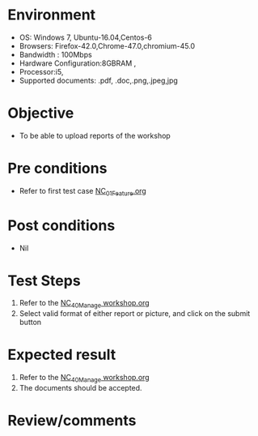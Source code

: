 #+Author: Sravanthi
#+Date Created: 13 Dec 2018
* Environment
  - OS: Windows 7, Ubuntu-16.04,Centos-6
  - Browsers: Firefox-42.0,Chrome-47.0,chromium-45.0
  - Bandwidth : 100Mbps
  - Hardware Configuration:8GBRAM , 
  - Processor:i5,
  - Supported documents: .pdf, .doc,.png,.jpeg,jpg

* Objective
  - To be able to upload reports of the workshop

* Pre conditions
  - Refer to first test case [[https://github.com/vlead/outreach-portal/blob/master/test-cases/integration_test-cases/NC/NC_01_Feature.org][NC_01_Feature.org]]

* Post conditions
  - Nil
* Test Steps
  1. Refer to the  [[https://github.com/vlead/outreach-portal/blob/master/test-cases/integration_test-cases/NC/NC_40_Manage%20workshop.org][NC_40_Manage workshop.org]] 
  2. Select valid format of either report or picture, and click on the submit button

* Expected result
  1. Refer to the  [[https://github.com/vlead/outreach-portal/blob/master/test-cases/integration_test-cases/NC/NC_40_Manage%20workshop.org][NC_40_Manage workshop.org]] 
  2. The documents should be accepted.

* Review/comments


